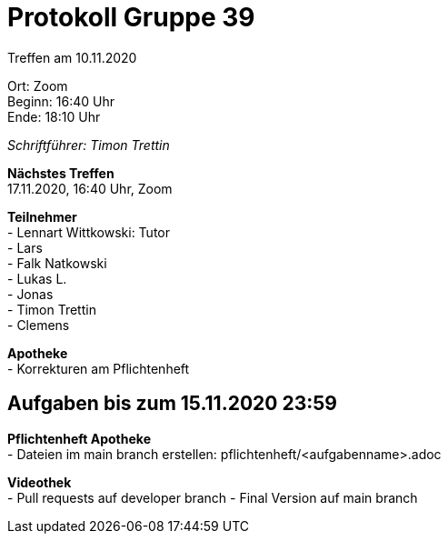 = Protokoll Gruppe 39

Treffen am 10.11.2020

Ort:      Zoom +
Beginn:   16:40 Uhr +
Ende:     18:10 Uhr

__Schriftführer: Timon Trettin__

*Nächstes Treffen* +
17.11.2020, 16:40 Uhr, Zoom

*Teilnehmer* +
- Lennart Wittkowski: Tutor +
- Lars +
- Falk Natkowski +
- Lukas L. +
- Jonas +
- Timon Trettin +
- Clemens +

*Apotheke* +
- Korrekturen am Pflichtenheft

== Aufgaben bis zum 15.11.2020 23:59

*Pflichtenheft Apotheke* +
- Dateien im main branch erstellen: pflichtenheft/<aufgabenname>.adoc

*Videothek* +
- Pull requests auf developer branch
- Final Version auf main branch

